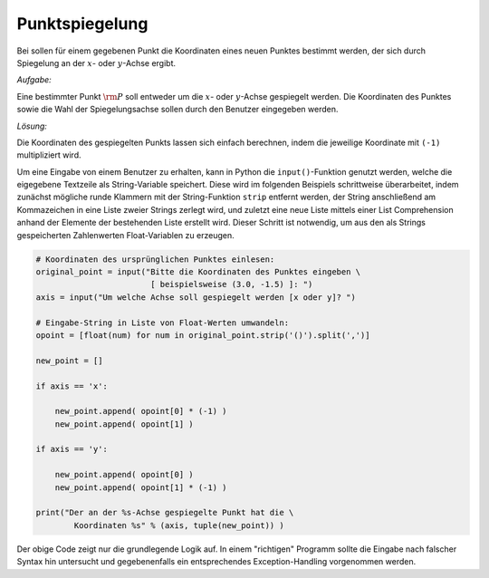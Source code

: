 
Punktspiegelung
===============

.. only:: html

    .. sidebar:: Hinweis

        Das Original dieser Maxima-Beispielaufgabe kann im Original `hier
        <http://www.lungau-academy.at/wx1/D1015_F_MO_Punktspiegelung.wxmx>`_
        heruntergeladen werden. Die wxmx-Datei kann mit `WxMaxima
        <http://wiki.ubuntuusers.de/Maxima>`_ geöffnet werden.

Bei sollen für einem gegebenen Punkt die Koordinaten eines neuen Punktes
bestimmt werden, der sich durch Spiegelung an der :math:`x`- oder
:math:`y`-Achse ergibt.

*Aufgabe:*

Eine bestimmter Punkt :math:`\rm{P}` soll entweder um die :math:`x`- oder
:math:`y`-Achse gespiegelt werden. Die Koordinaten des Punktes sowie die Wahl
der Spiegelungsachse sollen durch den Benutzer eingegeben werden.

*Lösung:*

Die Koordinaten des gespiegelten Punkts lassen sich einfach berechnen, indem die
jeweilige Koordinate mit ``(-1)`` multipliziert wird.

Um eine Eingabe von einem Benutzer zu erhalten, kann in Python die
``input()``-Funktion genutzt werden, welche die eigegebene Textzeile als
String-Variable speichert. Diese wird im folgenden Beispiels schrittweise
überarbeitet, indem zunächst mögliche runde Klammern mit der String-Funktion
``strip`` entfernt werden, der String anschließend am Kommazeichen in eine
Liste zweier Strings zerlegt wird, und zuletzt eine neue Liste mittels einer
List Comprehension anhand der Elemente der bestehenden Liste erstellt wird.
Dieser Schritt ist notwendig, um aus den als Strings gespeicherten Zahlenwerten
Float-Variablen zu erzeugen.


.. code-block:: python

    # Koordinaten des ursprünglichen Punktes einlesen:
    original_point = input("Bitte die Koordinaten des Punktes eingeben \
                            [ beispielsweise (3.0, -1.5) ]: ")
    axis = input("Um welche Achse soll gespiegelt werden [x oder y]? ")

    # Eingabe-String in Liste von Float-Werten umwandeln:
    opoint = [float(num) for num in original_point.strip('()').split(',')]

    new_point = []

    if axis == 'x':

        new_point.append( opoint[0] * (-1) )
        new_point.append( opoint[1] )

    if axis == 'y':

        new_point.append( opoint[0] )
        new_point.append( opoint[1] * (-1) )

    print("Der an der %s-Achse gespiegelte Punkt hat die \
            Koordinaten %s" % (axis, tuple(new_point)) )


Der obige Code zeigt nur die grundlegende Logik auf. In einem "richtigen"
Programm sollte die Eingabe nach falscher Syntax hin untersucht und
gegebenenfalls ein entsprechendes Exception-Handling vorgenommen werden.

..  Wird die Datenverarbeitung als Funktion implementiert, kann beispielsweise
..  innerhalb einer Schleife der Benutzer so lange nach der Eingabe eines neuen
..  Punkts gefragt werden, bis dieser die Schleife abbricht.


